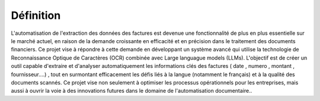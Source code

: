 Définition
==========
L'automatisation de l'extraction des données des factures est devenue une fonctionnalité de plus en plus essentielle sur le marché actuel, en raison de la demande croissante en efficacité et en précision dans le traitement des documents financiers. Ce projet vise à répondre à cette demande en développant un système avancé qui utilise la technologie de Reconnaissance Optique de Caractères (OCR) combinée avec  Large languague models (LLMs). L'objectif est de créer un outil capable d'extraire et d'analyser automatiquement les informations clés des factures ( date , numero , montant , fournisseur....) , tout en surmontant efficacement les défis liés à la langue (notamment le français) et à la qualité des documents scannés. Ce projet vise non seulement à optimiser les processus opérationnels pour les entreprises, mais aussi à ouvrir la voie à des innovations futures dans le domaine de l'automatisation documentaire..